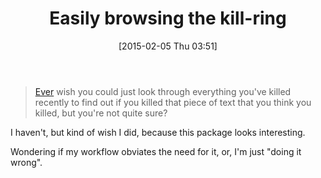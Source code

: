 #+POSTID: 9507
#+DATE: [2015-02-05 Thu 03:51]
#+OPTIONS: toc:nil num:nil todo:nil pri:nil tags:nil ^:nil TeX:nil
#+CATEGORY: Link
#+TAGS: Emacs, Ide, Lisp, Programming, Programming Language, elisp
#+TITLE: Easily browsing the kill-ring

#+BEGIN_QUOTE
  [[https://github.com/browse-kill-ring/browse-kill-ring][Ever]] wish you could just look through everything you've killed recently to find out if you killed that piece of text that you think you killed, but you're not quite sure?
#+END_QUOTE



I haven't, but kind of wish I did, because this package looks interesting. 

Wondering if my workflow obviates the need for it, or, I'm just "doing it wrong".




